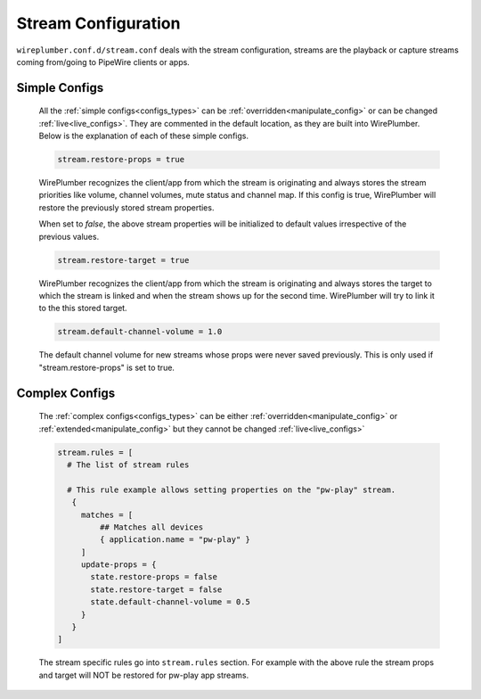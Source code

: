 .. _config_stream:

Stream Configuration
====================

``wireplumber.conf.d/stream.conf`` deals with the stream configuration, streams
are the playback or capture streams coming from/going to PipeWire clients or apps.

Simple Configs
--------------

  All the :ref:`simple configs<configs_types>` can be
  :ref:`overridden<manipulate_config>` or can be changed
  :ref:`live<live_configs>`. They are commented in the default location, as they
  are built into WirePlumber. Below is the explanation of each of these simple
  configs.

  .. code-block::

    stream.restore-props = true

  WirePlumber recognizes the client/app from which the stream is originating and
  always stores the stream priorities like volume, channel volumes, mute status
  and channel map. If this config is true, WirePlumber will restore the
  previously stored stream properties.

  When set to `false`, the above stream properties will be initialized to
  default values irrespective of the previous values.


  .. code-block::

    stream.restore-target = true

  WirePlumber recognizes the client/app from which the stream is originating and
  always stores the target to which the stream is linked and when the stream
  shows up for the second time. WirePlumber will try to link it to the this
  stored target.

  .. code-block::

    stream.default-channel-volume = 1.0

  The default channel volume for new streams whose props were never saved
  previously. This is only used if "stream.restore-props" is set to true.

Complex Configs
---------------

  The :ref:`complex configs<configs_types>`  can be either
  :ref:`overridden<manipulate_config>`  or :ref:`extended<manipulate_config>`
  but they cannot be changed :ref:`live<live_configs>`

  .. code-block::

    stream.rules = [
      # The list of stream rules

      # This rule example allows setting properties on the "pw-play" stream.
       {
         matches = [
             ## Matches all devices
             { application.name = "pw-play" }
         ]
         update-props = {
           state.restore-props = false
           state.restore-target = false
           state.default-channel-volume = 0.5
         }
       }
    ]

  The stream specific rules go into ``stream.rules`` section. For example with the
  above rule the stream props and target will NOT be restored for pw-play app streams.
